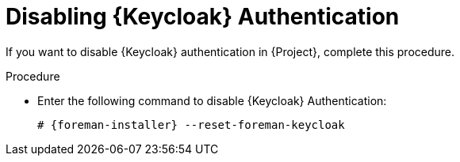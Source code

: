[id="Disabling_Keycloak_Authentication_{context}"]
= Disabling {Keycloak} Authentication

If you want to disable {Keycloak} authentication in {Project}, complete this procedure.

.Procedure
* Enter the following command to disable {Keycloak} Authentication:
+
[options="nowrap", subs="+quotes,attributes"]
----
# {foreman-installer} --reset-foreman-keycloak
----
